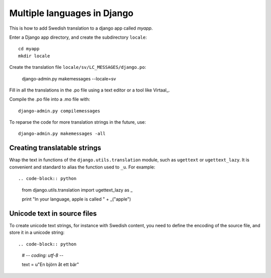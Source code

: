 Multiple languages in Django
===============================

This is how to add Swedish translation to a django app called *myapp*.

Enter a Django app directory, and create the subdirectory ``locale``::

	cd myapp
	mkdir locale

Create the translation file ``locale/sv/LC_MESSAGES/django.po``:

	django-admin.py makemessages --locale=sv

Fill in all the translations in the .po file using a text editor or a tool like Virtaal_.

Compile the .po file into a .mo file with::

	django-admin.py compilemessages

To reparse the code for more translation strings in the future, use::

	django-admin.py makemessages -all


Creating translatable strings
-----------------------------

Wrap the text in functions of the ``django.utils.translation`` module, such as 
``ugettext`` or ``ugettext_lazy``. It is convenient and standard to alias the
function used to ``_u``. For example::

.. code-block:: python

	from django.utils.translation import ugettext_lazy as _
	
	print "In your language, apple is called " + _("apple")


Unicode text in source files
----------------------------

To create unicode text strings, for instance with Swedish content, you need to 
define the encoding of the source file, and store it in a unicode string::

.. code-block:: python

	# -*- coding: utf-8 -*-
	
	text = u"En björn åt ett bär"
